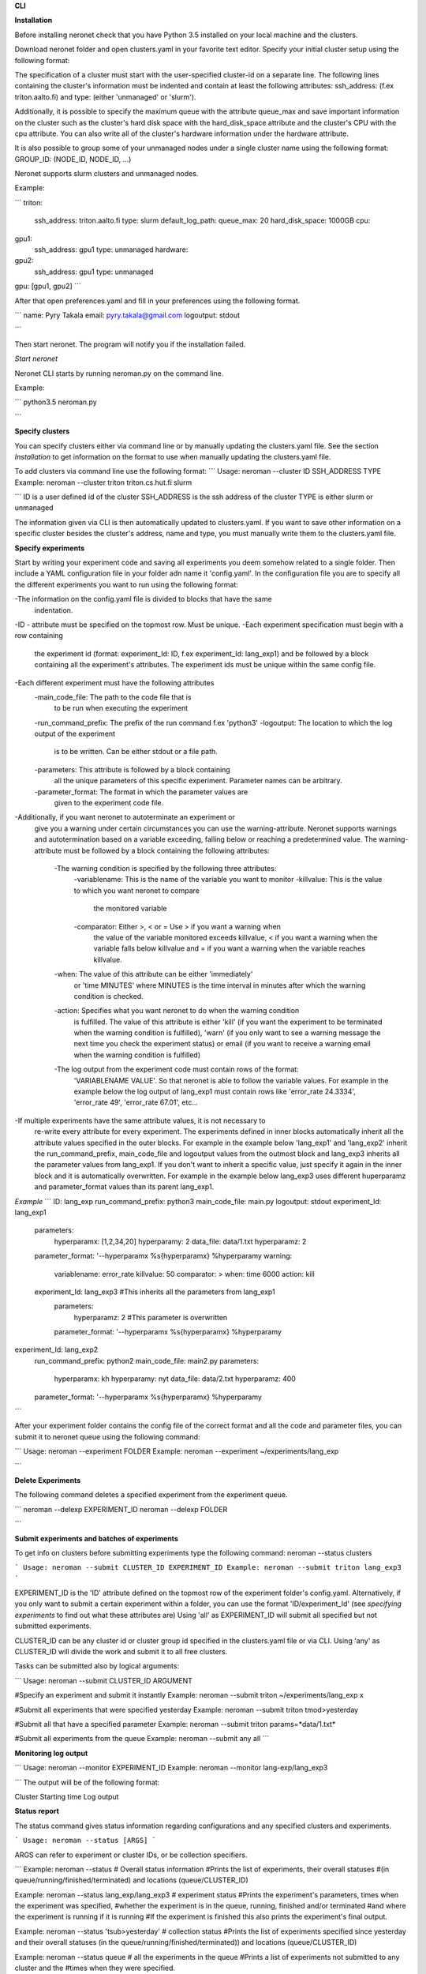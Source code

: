 **CLI**

**Installation**

Before installing neronet check that you have Python 3.5 installed on your local machine and the clusters.

Download neronet folder
and open clusters.yaml in your favorite text editor.
Specify your initial cluster setup using the following format:

The specification of a cluster must start with the user-specified cluster-id 
on a separate line. The following lines containing the cluster's information
must be indented and contain at least the following attributes:
ssh_address: (f.ex  triton.aalto.fi) and type: (either 'unmanaged' or 'slurm').

Additionally, it is possible to specify the maximum queue with the attribute
queue_max and save important information on the cluster such as the cluster's 
hard disk space with the hard_disk_space attribute and the cluster's
CPU with the cpu attribute. You can also write all of the cluster's hardware information
under the hardware attribute.

It is also possible to group some of your unmanaged nodes under a single cluster name
using the following format: GROUP_ID: (NODE_ID, NODE_ID, ...)

Neronet supports slurm clusters and unmanaged nodes.

Example:

```
triton:
  ssh_address: triton.aalto.fi
  type: slurm  
  default_log_path:
  queue_max: 20
  hard_disk_space: 1000GB
  cpu: 
gpu1:
  ssh_address: gpu1
  type: unmanaged
  hardware: 
gpu2:
  ssh_address: gpu1
  type: unmanaged
gpu: [gpu1, gpu2]
```

After that open preferences.yaml and fill in your preferences using the following format.

```
name: Pyry Takala
email: pyry.takala@gmail.com
logoutput: stdout

```

Then start neronet. The program will notify you if the installation failed. 

*Start neronet*

Neronet CLI starts by running neroman.py on the command line.

Example:

```
python3.5 neroman.py

```

**Specify clusters**

You can specify clusters either via command line or by manually updating
the clusters.yaml file. See the section *Installation* to get information
on the format to use when manually updating the clusters.yaml file.

To add clusters via command line use the following format:
```
Usage: neroman --cluster ID SSH_ADDRESS TYPE
Example: neroman --cluster triton triton.cs.hut.fi slurm

```
ID is a user defined id of the cluster
SSH_ADDRESS is the ssh address of the cluster
TYPE is either slurm or unmanaged

The information given via CLI is then automatically updated to clusters.yaml.
If you want to save other information on a specific cluster besides the cluster's
address, name and type, you must manually write them to the clusters.yaml file.

**Specify experiments**

Start by writing your experiment code and saving all experiments you deem somehow
related to a single folder. Then include a YAML configuration file in your folder
adn name it 'config.yaml'. In the configuration file you are to specify all the
different experiments you want to run using the following format:


-The information on the config.yaml file is divided to blocks that have the same
 indentation.
-ID - attribute must be specified on the topmost row. Must be unique.
-Each experiment specification must begin with a row containing
 the experiment id (format: experiment_Id: ID, f.ex experiment_Id: lang_exp1)
 and be followed by a block containing all the experiment's attributes.
 The experiment ids must be unique within the same config file.
-Each different experiment must have the following attributes
	-main_code_file: The path to the code file that is
	 to be run when executing the experiment
	-run_command_prefix: The prefix of the run command f.ex 'python3'
	-logoutput: The location to which the log output of the experiment
	 is to be written. Can be either stdout or a file path.
	-parameters: This attribute is followed by a block containing
	 all the unique parameters of this specific experiment. Parameter
	 names can be arbitrary.
	-parameter_format: The format in which the parameter values are
	 given to the experiment code file.
-Additionally, if you want neronet to autoterminate an experiment or
 give you a warning under certain circumstances you can use the
 warning-attribute. Neronet supports warnings and autotermination based
 on a variable exceeding, falling below or reaching a predetermined
 value. The warning-attribute must be followed by a block containing
 the following attributes:
 	-The warning condition is specified by the following three attributes:
	 	-variablename: This is the name of the variable you want to monitor
	 	-killvalue: This is the value to which you want neronet to compare
	 	 the monitored variable
	 	-comparator: Either >, < or = Use > if you want a warning when
	 	 the value of the variable monitored exceeds killvalue, < if you
	 	 want a warning when the variable falls below killvalue and = if
	 	 you want a warning when the variable reaches killvalue.
 	-when: The value of this attribute can be either 'immediately'
 	 or 'time MINUTES' where MINUTES is the time interval in minutes after
 	 which the warning condition is checked.
 	-action: Specifies what you want neronet to do when the warning condition
 	 is fulfilled. The value of this attribute is either 'kill' (if you want
 	 the experiment to be terminated when the warning condition is fulfilled),
 	 'warn' (if you only want to see a warning message the next time you check
 	 the experiment status) or email (if you want to receive a warning email
 	 when the warning condition is fulfilled)
 	-The log output from the experiment code must contain rows of the format:
 	 'VARIABLENAME VALUE'. So that neronet is able to follow the variable values.
 	 For example in the example below the log output of lang_exp1 must contain
 	 rows like 'error_rate 24.3334', 'error_rate 49', 'error_rate 67.01', etc...
-If multiple experiments have the same attribute values, it is not necessary to
 re-write every attribute for every experiment. The experiments defined in
 inner blocks automatically inherit all the attribute values specified in
 the outer blocks. For example in the example below 'lang_exp1' and 'lang_exp2'
 inherit the run_command_prefix, main_code_file and logoutput values from the
 outmost block and lang_exp3 inherits all the parameter values from lang_exp1.
 If you don't want to inherit a specific value, just specify it again in the
 inner block and it is automatically overwritten. For example in the example below
 lang_exp3 uses different huperparamz and parameter_format values than its parent
 lang_exp1.

*Example*
```
ID: lang_exp
run_command_prefix: python3
main_code_file: main.py
logoutput: stdout
experiment_Id: lang_exp1
	parameters:
		hyperparamx: [1,2,34,20]
		hyperparamy: 2
		data_file: data/1.txt
		hyperparamz: 2
	parameter_format: '--hyperparamx %s{hyperparamx} %hyperparamy
	warning:
		variablename: error_rate
		killvalue: 50
		comparator: >
		when: time 6000
		action: kill

	experiment_Id: lang_exp3 #This inherits all the parameters from lang_exp1
		parameters:
			hyperparamz: 2 #This parameter is overwritten
		parameter_format: '--hyperparamx %s{hyperparamx} %hyperparamy

experiment_Id: lang_exp2
	run_command_prefix: python2
	main_code_file: main2.py
	parameters:
	    hyperparamx: kh
	    hyperparamy: nyt
	    data_file: data/2.txt
	    hyperparamz: 400
	parameter_format: '--hyperparamx %s{hyperparamx} %hyperparamy
```

After your experiment folder contains the config file of the correct
format and all the code and parameter files, you can submit it to neronet
queue using the following command:

```
Usage: neroman --experiment FOLDER
Example: neroman --experiment ~/experiments/lang_exp

```

**Delete Experiments**

The following command deletes a specified experiment from the experiment queue.

```
neroman --delexp EXPERIMENT_ID
neroman --delexp FOLDER

```

**Submit experiments and batches of experiments**

To get info on clusters before submitting experiments type the following command:
neroman --status clusters

```
Usage: neroman --submit CLUSTER_ID EXPERIMENT_ID
Example: neroman --submit triton lang_exp3
```

EXPERIMENT_ID is the 'ID' attribute defined on the topmost row of the experiment
folder's config.yaml. Alternatively, if you only want to submit a certain experiment
within a folder, you can use the format 'ID/experiment_Id' (see *specifying experiments*
to find out what these attributes are)
Using 'all' as EXPERIMENT_ID will submit all specified but not submitted
experiments.

CLUSTER_ID can be any cluster id or cluster group id specified in the clusters.yaml file
or via CLI.
Using 'any' as CLUSTER_ID will divide the work and submit it to all free clusters.

Tasks can be submitted also by logical arguments:

```
Usage: neroman --submit CLUSTER_ID ARGUMENT

#Specify an experiment and submit it instantly
Example: neroman --submit triton ~/experiments/lang_exp x

#Submit all experiments that were specified yesterday
Example: neroman --submit triton tmod>yesterday

#Submit all that have a specified parameter
Example: neroman --submit triton params=*data/1.txt*

#Submit all experiments from the queue
Example: neroman --submit any all
```

**Monitoring log output**

```
Usage: neroman --monitor EXPERIMENT_ID
Example: neroman --monitor lang-exp/lang_exp3

```
The output will be of the following format:

Cluster
Starting time
Log output

**Status report**

The status command gives status information regarding configurations and any
specified clusters and experiments.

```
Usage: neroman --status [ARGS]
```

ARGS can refer to experiment or cluster IDs, or be collection specifiers.

```
Example: neroman --status # Overall status information
#Prints the list of experiments, their overall statuses
#(in queue/running/finished/terminated) and locations (queue/CLUSTER_ID)

Example: neroman --status lang_exp/lang_exp3 # experiment status
#Prints the experiment's parameters, times when the experiment was specified,
#whether the experiment is in the queue, running, finished and/or terminated
#and where the experiment is running if it is running
#If the experiment is finished this also prints the experiment's final output.

Example: neroman --status 'tsub>yesterday' # collection status
#Prints the list of experiments specified since yesterday and their overall
statuses (in the queue/running/finished/terminated)) and locations (queue/CLUSTER_ID)

Example: neroman --status queue # all the experiments in the queue
#Prints a list of experiments not submitted to any cluster and the
#times when they were specified.

Example: neroman --status triton # cluster status
#Prints the list of experiments running in the given cluster and their starting times

Example: neroman --status clusters # all cluster's statuses
```

**GUI**

**Installation**

**Specify clusters**

**Specify experiments**

**Submit experiments unmanaged**

**Submit experiments slurm**

**Submit batches of experiments**

**Monitoring log output**

**Experiment status report**

**Collection status report**

**Neronet status report**

**Backup**

